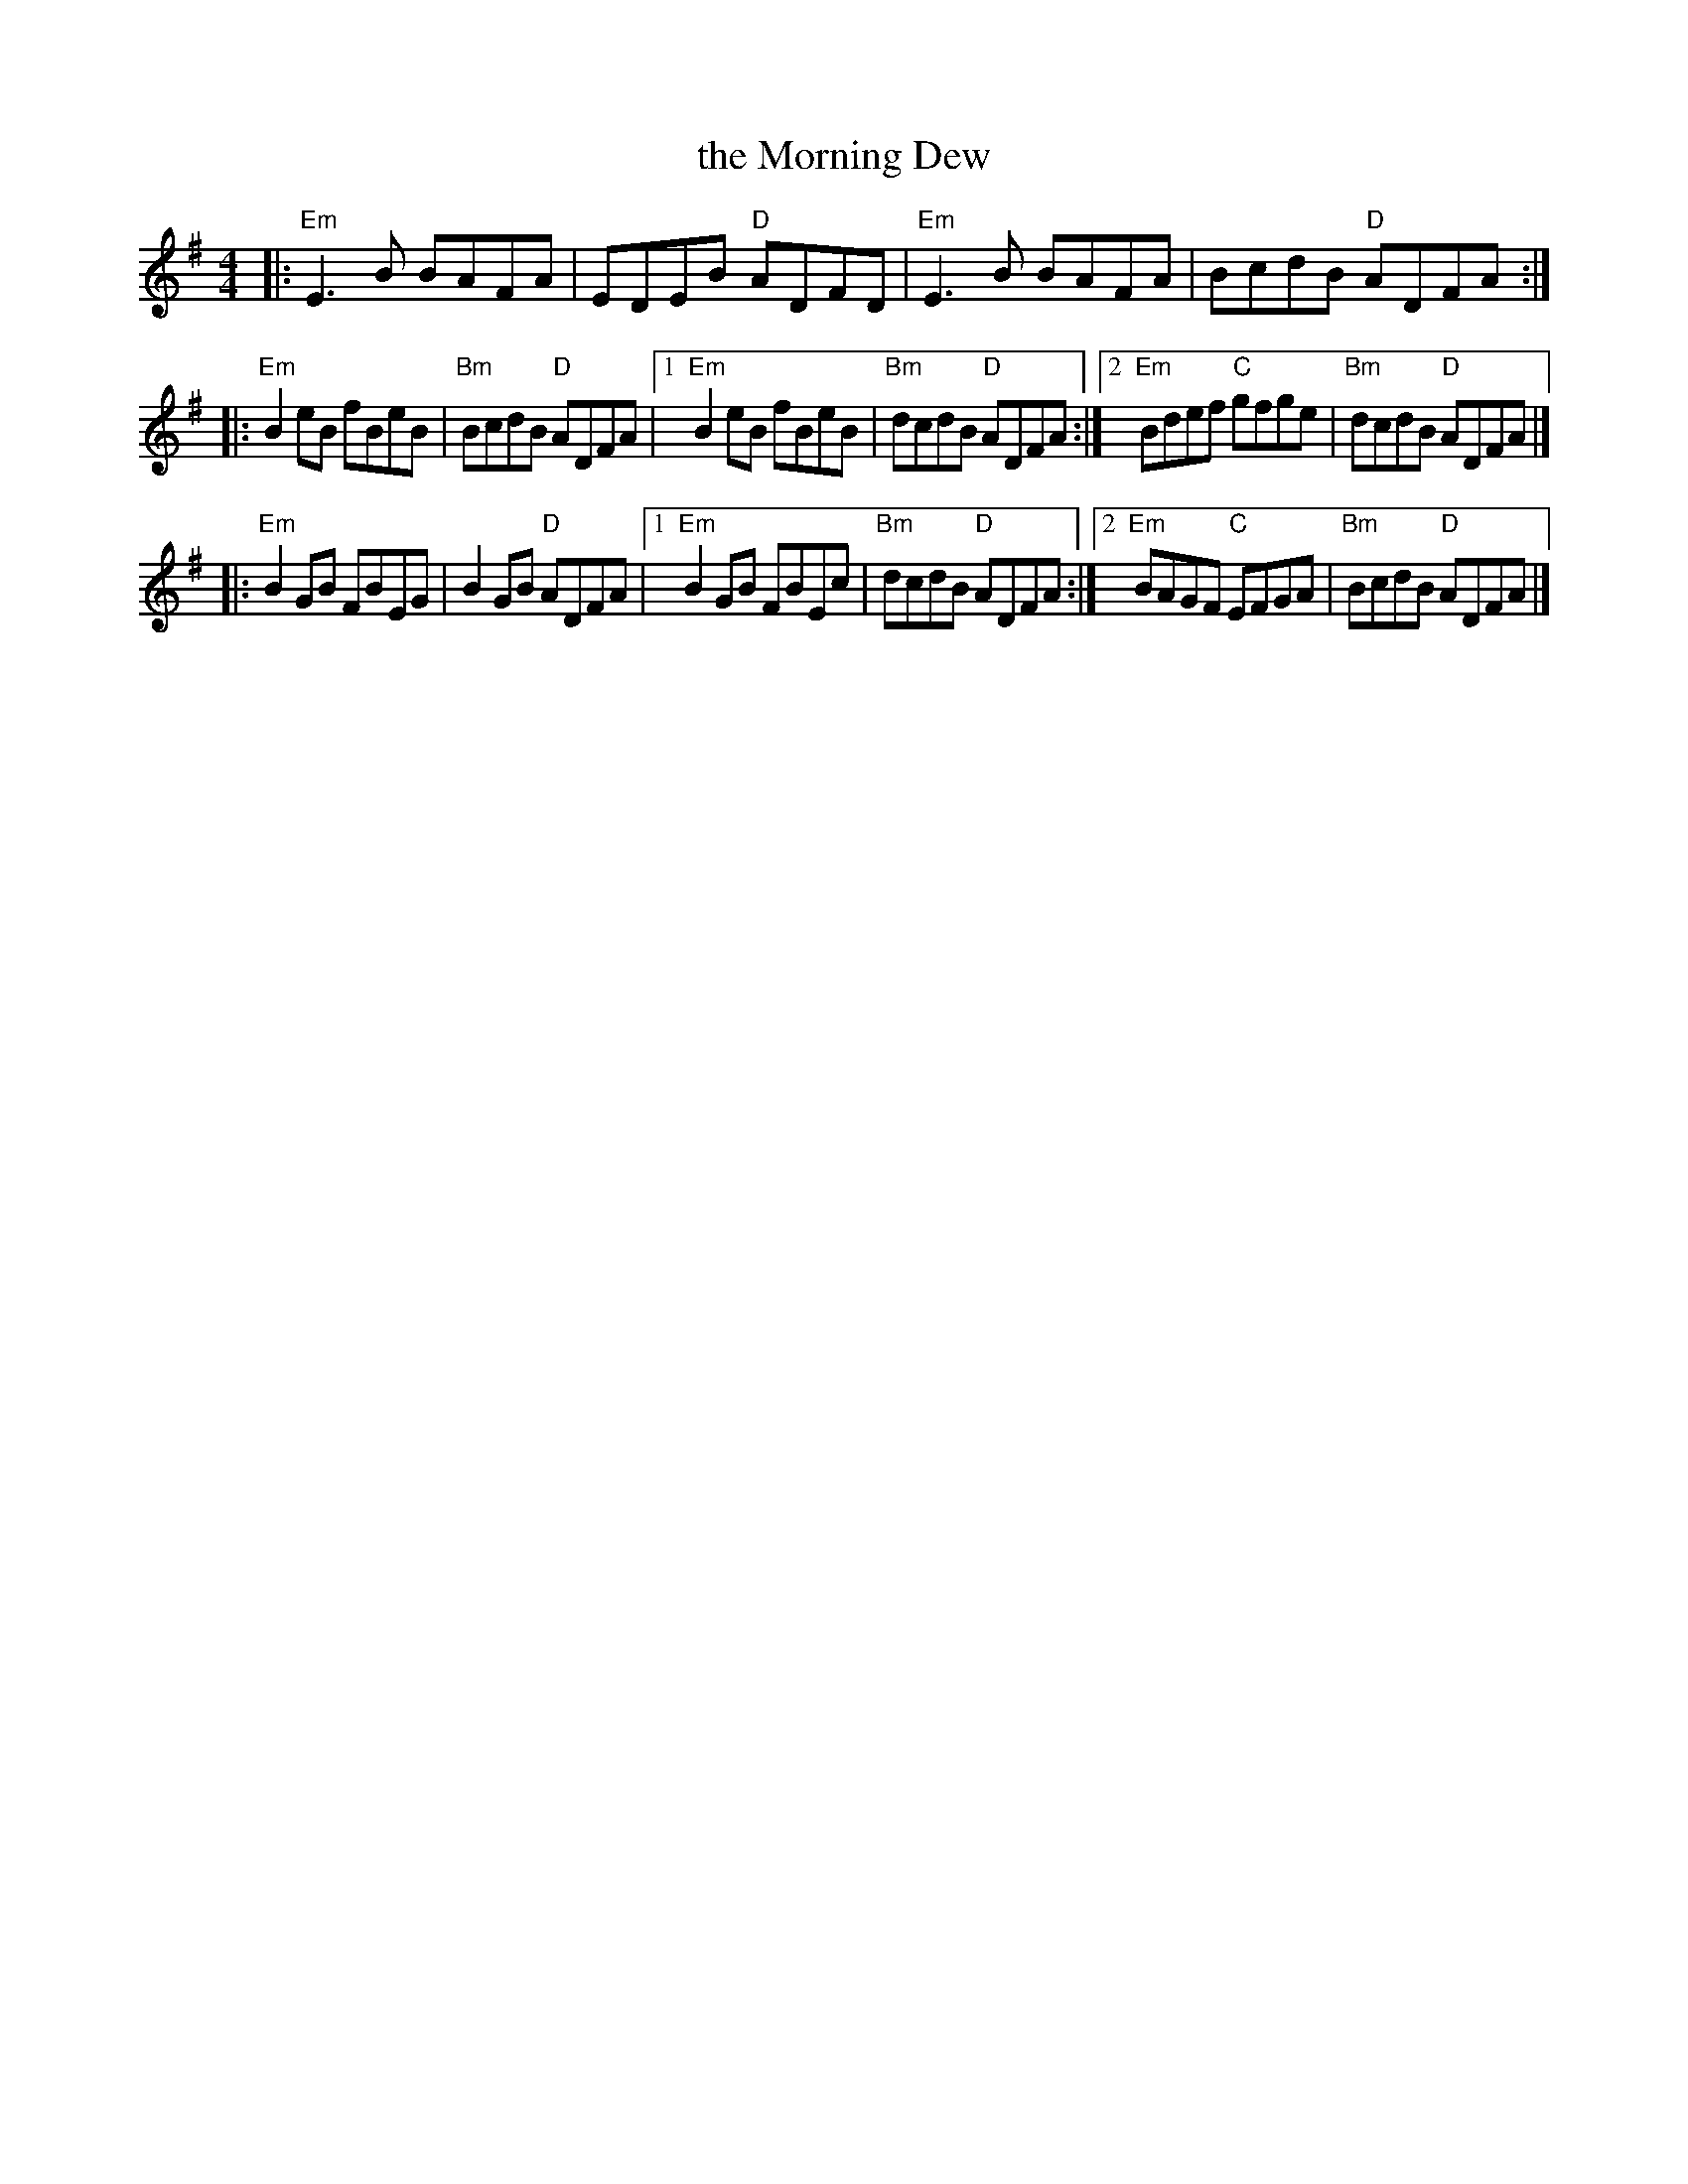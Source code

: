 X: 54
T: the Morning Dew
R: reel
Z: 2012 John Chambers <jc@trillian.mit.edu>
B: "100 Essential Irish Session Tunes" 1995 Dave Mallinson, ed.
M: 4/4
L: 1/8
K: Em
|: "Em"E3B BAFA | EDEB "D"ADFD |\
   "Em"E3B BAFA | BcdB "D"ADFA :|
|: "Em"B2eB fBeB | "Bm"BcdB "D"ADFA |\
[1 "Em"B2eB fBeB | "Bm"dcdB "D"ADFA :|\
[2 "Em"Bdef "C"gfge | "Bm"dcdB "D"ADFA |]
|: "Em"B2GB FBEG | B2GB "D"ADFA |\
[1 "Em"B2GB FBEc | "Bm"dcdB "D"ADFA :|\
[2 "Em"BAGF "C"EFGA | "Bm"BcdB "D"ADFA |]
